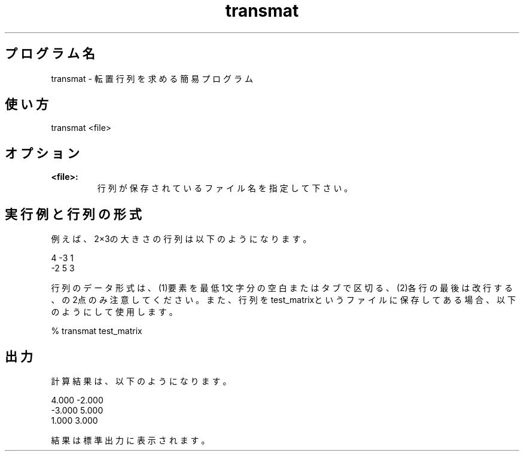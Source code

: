 .TH transmat 1


.SH プログラム名
transmat - 転置行列を求める簡易プログラム


.SH 使い方
transmat <file>


.SH オプション
.TP
.br
.B
<file>:
行列が保存されているファイル名を指定して下さい。

.SH 実行例と行列の形式
例えば、2×3の大きさの行列は以下のようになります。

.br
 4     -3      1
.br
-2      5      3

.br
行列のデータ形式は、(1)要素を最低1文字分の空白またはタブで区切る、(2)各行の最後は改行する、の2点のみ注意してください。また、行列をtest_matrixというファイルに保存してある場合、以下のようにして使用します。

.br
% transmat test_matrix


.SH 出力
計算結果は、以下のようになります。

.br
 4.000 -2.000
.br
-3.000  5.000
.br
 1.000  3.000

.br
結果は標準出力に表示されます。
